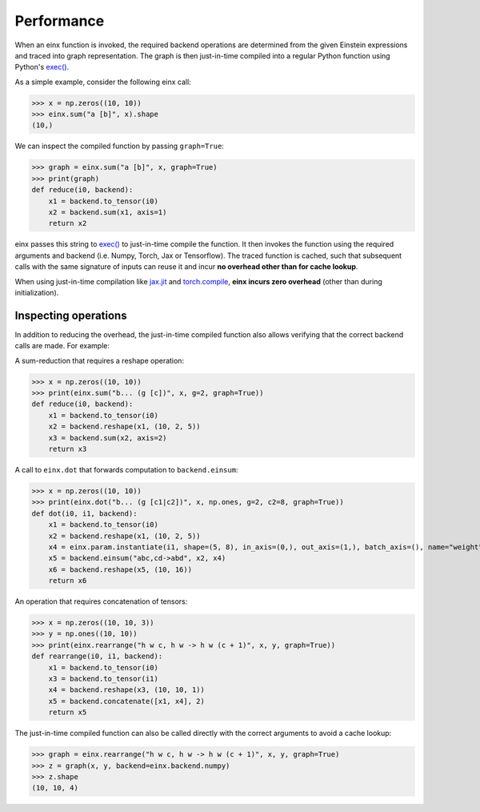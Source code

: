 Performance
###########

When an einx function is invoked, the required backend operations are determined from the given Einstein expressions and traced into graph representation. The graph is
then just-in-time compiled into a regular Python function using Python's `exec() <https://docs.python.org/3/library/functions.html#exec>`_.

As a simple example, consider the following einx call:

>>> x = np.zeros((10, 10))
>>> einx.sum("a [b]", x).shape
(10,)

We can inspect the compiled function by passing ``graph=True``:

>>> graph = einx.sum("a [b]", x, graph=True)
>>> print(graph)
def reduce(i0, backend):
    x1 = backend.to_tensor(i0)
    x2 = backend.sum(x1, axis=1)
    return x2

einx passes this string to `exec() <https://docs.python.org/3/library/functions.html#exec>`_ to just-in-time compile the function. It then invokes the function using the
required arguments and backend (i.e. Numpy, Torch, Jax or Tensorflow). The traced function is cached, such that subsequent calls with the same signature of inputs can
reuse it and incur **no overhead other than for cache lookup**.

When using just-in-time compilation like `jax.jit <https://jax.readthedocs.io/en/latest/jax-101/02-jitting.html>`_
and `torch.compile <https://pytorch.org/tutorials/intermediate/torch_compile_tutorial.html>`_, **einx incurs zero overhead** (other than during
initialization).

Inspecting operations
---------------------

In addition to reducing the overhead, the just-in-time compiled function also allows verifying that the correct backend calls are made. For example:

A sum-reduction that requires a reshape operation:

>>> x = np.zeros((10, 10))
>>> print(einx.sum("b... (g [c])", x, g=2, graph=True))
def reduce(i0, backend):
    x1 = backend.to_tensor(i0)
    x2 = backend.reshape(x1, (10, 2, 5))
    x3 = backend.sum(x2, axis=2)
    return x3

A call to ``einx.dot`` that forwards computation to ``backend.einsum``:

>>> x = np.zeros((10, 10))
>>> print(einx.dot("b... (g [c1|c2])", x, np.ones, g=2, c2=8, graph=True))
def dot(i0, i1, backend):
    x1 = backend.to_tensor(i0)
    x2 = backend.reshape(x1, (10, 2, 5))
    x4 = einx.param.instantiate(i1, shape=(5, 8), in_axis=(0,), out_axis=(1,), batch_axis=(), name="weight", init="dot", backend=backend)
    x5 = backend.einsum("abc,cd->abd", x2, x4)
    x6 = backend.reshape(x5, (10, 16))
    return x6

An operation that requires concatenation of tensors:

>>> x = np.zeros((10, 10, 3))
>>> y = np.ones((10, 10))
>>> print(einx.rearrange("h w c, h w -> h w (c + 1)", x, y, graph=True))
def rearrange(i0, i1, backend):
    x1 = backend.to_tensor(i0)
    x3 = backend.to_tensor(i1)
    x4 = backend.reshape(x3, (10, 10, 1))
    x5 = backend.concatenate([x1, x4], 2)
    return x5

The just-in-time compiled function can also be called directly with the correct arguments to avoid a cache lookup:

>>> graph = einx.rearrange("h w c, h w -> h w (c + 1)", x, y, graph=True)
>>> z = graph(x, y, backend=einx.backend.numpy)
>>> z.shape
(10, 10, 4)